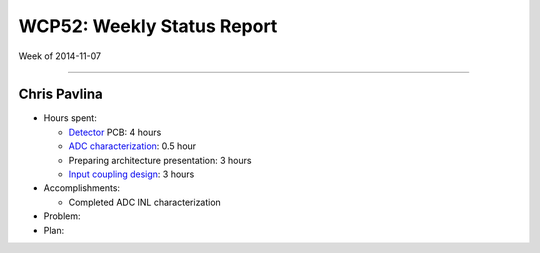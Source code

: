WCP52: Weekly Status Report
===========================
Week of 2014-11-07

---------------

Chris Pavlina
-------------

- Hours spent:

  + Detector_ PCB: 4 hours
  + `ADC characterization`_: 0.5 hour
  + Preparing architecture presentation: 3 hours
  + `Input coupling design`_: 3 hours

- Accomplishments:

  + Completed ADC INL characterization

- Problem:

- Plan:

.. _Detector: https://github.com/WCP52/docs/wiki/Detector-Prototype
.. _`ADC characterization`: https://github.com/WCP52/docs/wiki/ADC-characterization
.. _`Input coupling design`: https://github.com/WCP52/docs/blob/master/testing/inputcoupling/sim/inputcoupling.png

